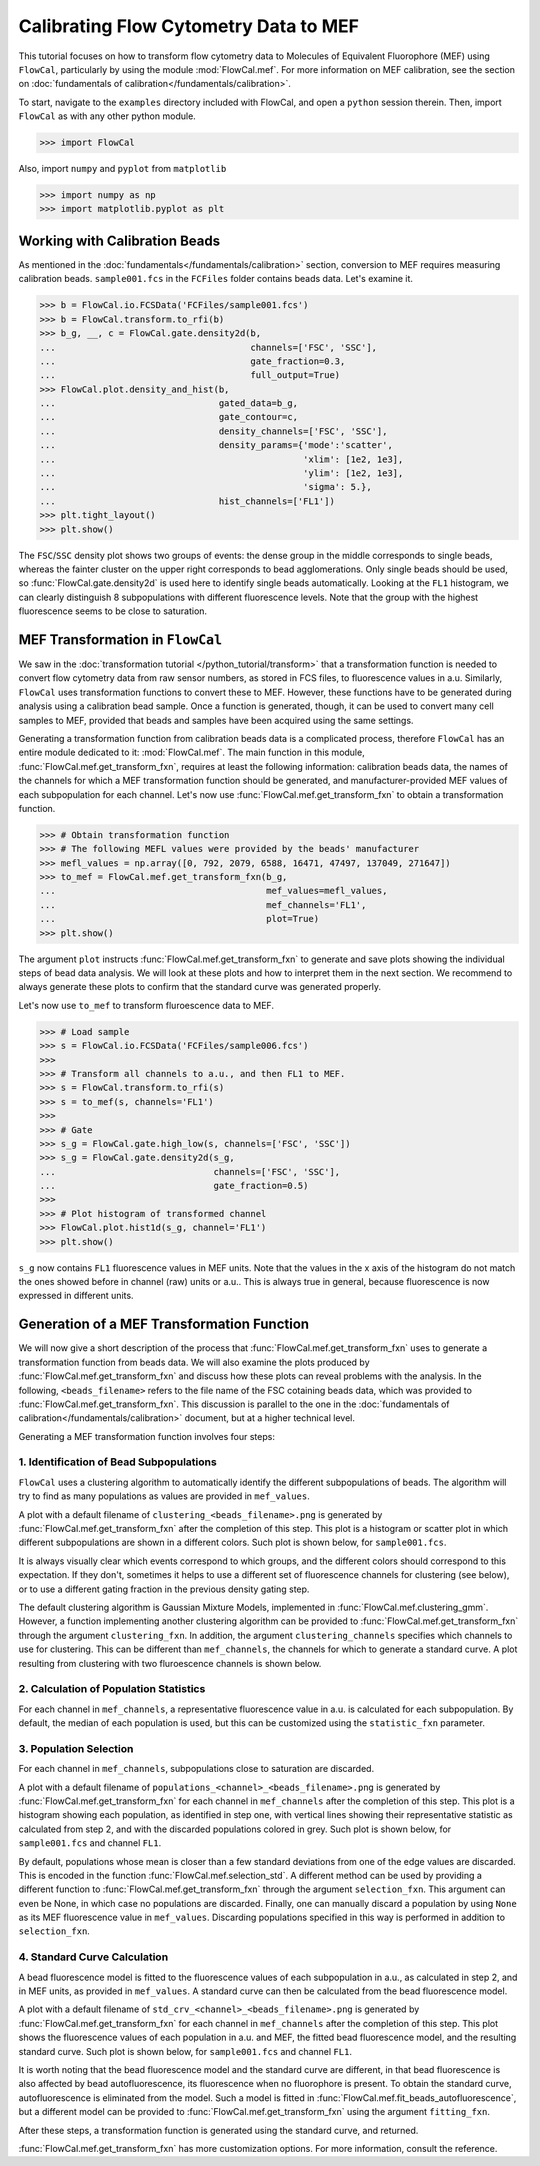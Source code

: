Calibrating Flow Cytometry Data to MEF
======================================

This tutorial focuses on how to transform flow cytometry data to Molecules of Equivalent Fluorophore (MEF) using ``FlowCal``, particularly by using the module :mod:`FlowCal.mef`. For more information on MEF calibration, see the section on :doc:`fundamentals of calibration</fundamentals/calibration>`.

To start, navigate to the ``examples`` directory included with FlowCal, and open a ``python`` session therein. Then, import ``FlowCal`` as with any other python module.

>>> import FlowCal

Also, import ``numpy`` and ``pyplot`` from ``matplotlib``

>>> import numpy as np
>>> import matplotlib.pyplot as plt

Working with Calibration Beads
------------------------------

As mentioned in the :doc:`fundamentals</fundamentals/calibration>` section, conversion to MEF requires measuring calibration beads. ``sample001.fcs`` in the ``FCFiles`` folder contains beads data. Let's examine it.

>>> b = FlowCal.io.FCSData('FCFiles/sample001.fcs')
>>> b = FlowCal.transform.to_rfi(b)
>>> b_g, __, c = FlowCal.gate.density2d(b,
...                                     channels=['FSC', 'SSC'],
...                                     gate_fraction=0.3,
...                                     full_output=True)
>>> FlowCal.plot.density_and_hist(b,
...                               gated_data=b_g,
...                               gate_contour=c,
...                               density_channels=['FSC', 'SSC'],
...                               density_params={'mode':'scatter',
...                                               'xlim': [1e2, 1e3],
...                                               'ylim': [1e2, 1e3],
...                                               'sigma': 5.},
...                               hist_channels=['FL1'])
>>> plt.tight_layout()
>>> plt.show()

.. image:: /_static/img/python_tutorial/python_tutorial_mef_1.png

The ``FSC``/``SSC`` density plot shows two groups of events: the dense group in the middle corresponds to single beads, whereas the fainter cluster on the upper right corresponds to bead agglomerations. Only single beads should be used, so :func:`FlowCal.gate.density2d` is used here to identify single beads automatically. Looking at the ``FL1`` histogram, we can clearly distinguish 8 subpopulations with different fluorescence levels. Note that the group with the highest fluorescence seems to be close to saturation.

MEF Transformation in ``FlowCal``
---------------------------------

We saw in the :doc:`transformation tutorial </python_tutorial/transform>` that a transformation function is needed to convert flow cytometry data from raw sensor numbers, as stored in FCS files, to fluorescence values in a.u. Similarly, ``FlowCal`` uses transformation functions to convert these to MEF. However, these functions have to be generated during analysis using a calibration bead sample. Once a function is generated, though, it can be used to convert many cell samples to MEF, provided that beads and samples have been acquired using the same settings.

Generating a transformation function from calibration beads data is a complicated process, therefore ``FlowCal`` has an entire module dedicated to it: :mod:`FlowCal.mef`. The main function in this module, :func:`FlowCal.mef.get_transform_fxn`, requires at least the following information: calibration beads data, the names of the channels for which a MEF transformation function should be generated, and manufacturer-provided MEF values of each subpopulation for each channel. Let's now use :func:`FlowCal.mef.get_transform_fxn` to obtain a transformation function.

>>> # Obtain transformation function
>>> # The following MEFL values were provided by the beads' manufacturer
>>> mefl_values = np.array([0, 792, 2079, 6588, 16471, 47497, 137049, 271647])
>>> to_mef = FlowCal.mef.get_transform_fxn(b_g, 
...                                        mef_values=mefl_values,
...                                        mef_channels='FL1',
...                                        plot=True)
>>> plt.show()

The argument ``plot`` instructs :func:`FlowCal.mef.get_transform_fxn` to generate and save plots showing the individual steps of bead data analysis. We will look at these plots and how to interpret them in the next section. We recommend to always generate these plots to confirm that the standard curve was generated properly.

Let's now use ``to_mef`` to transform fluroescence data to MEF.

>>> # Load sample
>>> s = FlowCal.io.FCSData('FCFiles/sample006.fcs')
>>>
>>> # Transform all channels to a.u., and then FL1 to MEF.
>>> s = FlowCal.transform.to_rfi(s)
>>> s = to_mef(s, channels='FL1')
>>>
>>> # Gate
>>> s_g = FlowCal.gate.high_low(s, channels=['FSC', 'SSC'])
>>> s_g = FlowCal.gate.density2d(s_g,
...                              channels=['FSC', 'SSC'],
...                              gate_fraction=0.5)
>>>
>>> # Plot histogram of transformed channel
>>> FlowCal.plot.hist1d(s_g, channel='FL1')
>>> plt.show()

.. image:: /_static/img/python_tutorial/python_tutorial_mef_2.png

``s_g`` now contains ``FL1`` fluorescence values in MEF units. Note that the values in the x axis of the histogram do not match the ones showed before in channel (raw) units or a.u.. This is always true in general, because fluorescence is now expressed in different units.

Generation of a MEF Transformation Function
-------------------------------------------

We will now give a short description of the process that :func:`FlowCal.mef.get_transform_fxn` uses to generate a transformation function from beads data. We will also examine the plots produced by :func:`FlowCal.mef.get_transform_fxn` and discuss how these plots can reveal problems with the analysis. In the following, ``<beads_filename>`` refers to the file name of the FSC cotaining beads data, which was provided to :func:`FlowCal.mef.get_transform_fxn`. This discussion is parallel to the one in the :doc:`fundamentals of calibration</fundamentals/calibration>` document, but at a higher technical level.

Generating a MEF transformation function involves four steps:

1. Identification of Bead Subpopulations
~~~~~~~~~~~~~~~~~~~~~~~~~~~~~~~~~~~~~~~~

``FlowCal`` uses a clustering algorithm to automatically identify the different subpopulations of beads. The algorithm will try to find as many populations as values are provided in ``mef_values``.

A plot with a default filename of ``clustering_<beads_filename>.png`` is generated by :func:`FlowCal.mef.get_transform_fxn` after the completion of this step. This plot is a histogram or scatter plot in which different subpopulations are shown in a different colors. Such plot is shown below, for ``sample001.fcs``.

.. image:: /_static/img/python_tutorial/python_tutorial_mef_3.png

It is always visually clear which events correspond to which groups, and the different colors should correspond to this expectation. If they don't, sometimes it helps to use a different set of fluorescence channels for clustering (see below), or to use a different gating fraction in the previous density gating step.

The default clustering algorithm is Gaussian Mixture Models, implemented in :func:`FlowCal.mef.clustering_gmm`. However, a function implementing another clustering algorithm can be provided to :func:`FlowCal.mef.get_transform_fxn` through the argument ``clustering_fxn``. In addition, the argument ``clustering_channels`` specifies which channels to use for clustering. This can be different than ``mef_channels``, the channels for which to generate a standard curve. A plot resulting from clustering with two fluroescence channels is shown below.

.. image:: /_static/img/python_tutorial/python_tutorial_mef_4.png

2. Calculation of Population Statistics
~~~~~~~~~~~~~~~~~~~~~~~~~~~~~~~~~~~~~~~

For each channel in ``mef_channels``, a representative fluorescence value in a.u. is calculated for each subpopulation. By default, the median of each population is used, but this can be customized using the ``statistic_fxn`` parameter.

3. Population Selection
~~~~~~~~~~~~~~~~~~~~~~~

For each channel in ``mef_channels``, subpopulations close to saturation are discarded.

A plot with a default filename of ``populations_<channel>_<beads_filename>.png`` is generated by :func:`FlowCal.mef.get_transform_fxn` for each channel in ``mef_channels`` after the completion of this step. This plot is a histogram showing each population, as identified in step one, with vertical lines showing their representative statistic as calculated from step 2, and with the discarded populations colored in grey. Such plot is shown below, for ``sample001.fcs`` and channel ``FL1``.

.. image:: /_static/img/python_tutorial/python_tutorial_mef_5.png

By default, populations whose mean is closer than a few standard deviations from one of the edge values are discarded. This is encoded in the function :func:`FlowCal.mef.selection_std`. A different method can be used by providing a different function to :func:`FlowCal.mef.get_transform_fxn` through the argument ``selection_fxn``. This argument can even be None, in which case no populations are discarded. Finally, one can manually discard a population by using ``None`` as its MEF fluorescence value in ``mef_values``. Discarding populations specified in this way is performed in addition to ``selection_fxn``.

4. Standard Curve Calculation
~~~~~~~~~~~~~~~~~~~~~~~~~~~~~

A bead fluorescence model is fitted to the fluorescence values of each subpopulation in a.u., as calculated in step 2, and in MEF units, as provided in ``mef_values``. A standard curve can then be calculated from the bead fluorescence model.

A plot with a default filename of ``std_crv_<channel>_<beads_filename>.png`` is generated by :func:`FlowCal.mef.get_transform_fxn` for each channel in ``mef_channels`` after the completion of this step. This plot shows the fluorescence values of each population in a.u. and MEF, the fitted bead fluorescence model, and the resulting standard curve. Such plot is shown below, for ``sample001.fcs`` and channel ``FL1``.

.. image:: /_static/img/python_tutorial/python_tutorial_mef_6.png

It is worth noting that the bead fluorescence model and the standard curve are different, in that bead fluorescence is also affected by bead autofluorescence, its fluorescence when no fluorophore is present. To obtain the standard curve, autofluorescence is eliminated from the model. Such a model is fitted in :func:`FlowCal.mef.fit_beads_autofluorescence`, but a different model can be provided to :func:`FlowCal.mef.get_transform_fxn` using the argument ``fitting_fxn``.

After these steps, a transformation function is generated using the standard curve, and returned.

:func:`FlowCal.mef.get_transform_fxn` has more customization options. For more information, consult the reference.